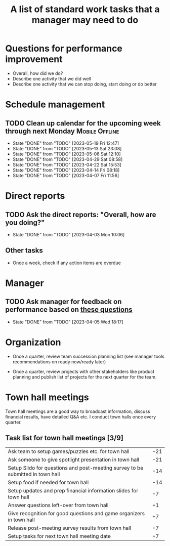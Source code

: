 #+Title: A list of standard work tasks that a manager may need to do
#+Filetags: :Manager:

* Questions for performance improvement
  :PROPERTIES:
  :CUSTOM_ID: questions_improvement
  :END:

  - Overall, how did we do?
  - Describe one activity that we did well
  - Describe one activity that we can stop doing, start doing or do better


* Schedule management


** TODO Clean up calendar for the upcoming week through next Monday :Mobile:Offline:
   SCHEDULED: <2023-05-26 Fri 16:00 +1w>
   :PROPERTIES:
   :LAST_REPEAT: [2023-05-19 Fri 12:47]
   :END:


   - State "DONE"       from "TODO"       [2023-05-19 Fri 12:47]
   - State "DONE"       from "TODO"       [2023-05-13 Sat 23:08]
   - State "DONE"       from "TODO"       [2023-05-06 Sat 12:10]
   - State "DONE"       from "TODO"       [2023-04-29 Sat 08:58]
   - State "DONE"       from "TODO"       [2023-04-22 Sat 15:53]
   - State "DONE"       from "TODO"       [2023-04-14 Fri 08:18]
   - State "DONE"       from "TODO"       [2023-04-07 Fri 11:56]
* Direct reports

** TODO Ask the direct reports: "Overall, how are you doing?"
   SCHEDULED: <2023-06-05 Mon 08:00 +12w>
   :PROPERTIES:
   :LAST_REPEAT: [2023-04-03 Mon 10:06]
   :END:


   - State "DONE"       from "TODO"       [2023-04-03 Mon 10:06]


** Other tasks

  - Once a week, check if any action items are overdue


* Manager

** TODO Ask manager for feedback on performance based on [[#questions_improvement][these questions]]
   SCHEDULED: <2023-06-28 Wed 08:00 +12w>
   :PROPERTIES:
   :LAST_REPEAT: [2023-04-05 Wed 18:17]
   :END:


   - State "DONE"       from "TODO"       [2023-04-05 Wed 18:17]
* Organization

  - Once a quarter, review team succession planning list
    (see manager tools recommendations on ready now/ready later)

  - Once a quarter, review projects with other stakeholders like
    product planning and publish list of projects for the next quarter
    for the team.


* Town hall meetings

  Town hall meetings are a good way to broadcast information, discuss
  financial results, have detailed Q&A etc. I conduct town halls once
  every quarter.


** Task list for town hall meetings [3/9]

#+NAME: town_hall_tasks
|--------------------------------------------------------------------------------+-----|
| Ask team to setup games/puzzles etc. for town hall                             | -21 |
| Ask someone to give spotlight presentation in town hall                        | -21 |
| Setup Slido for questions and post-meeting survey to be submitted in town hall | -14 |
| Setup food if needed for town hall                                             | -14 |
| Setup updates and prep financial information slides for town hall              |  -7 |
| Answer questions left-over from town hall                                      |  +1 |
| Give recognition for good questions and game organizers in town hall           |  +7 |
| Release post-meeting survey results from town hall                             |  +7 |
| Setup tasks for next town hall meeting date                                    |  +7 |
|--------------------------------------------------------------------------------+-----|

#+CALL: ../task_management/Tasks.org:generate_tasks_from_offset(tab=town_hall_tasks, start_date="2022-03-01", task_time="08:00")
